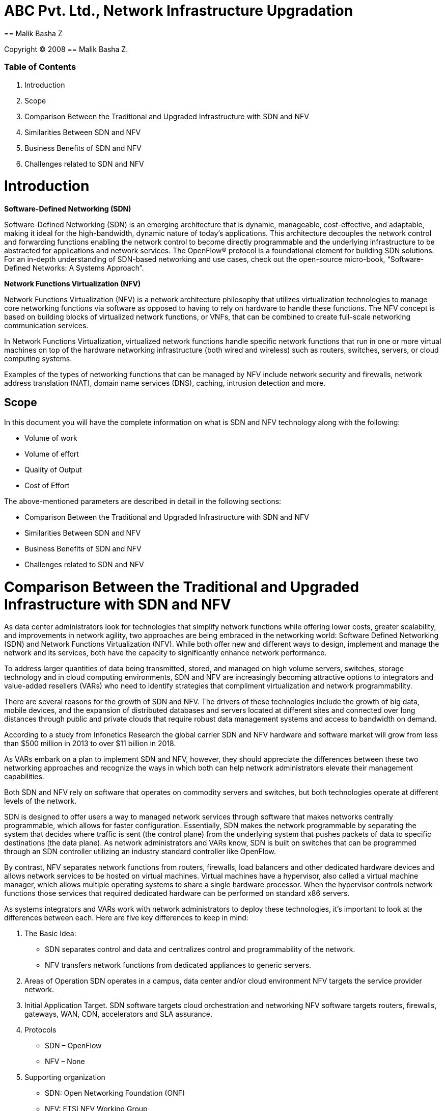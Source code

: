 = ABC Pvt. Ltd., Network Infrastructure Upgradation
== Malik Basha Z

Copyright (C) 2008 {author}. +

=== Table of Contents
. Introduction
. Scope
. Comparison Between the Traditional and Upgraded Infrastructure with SDN and NFV
. Similarities Between SDN and NFV
. Business Benefits of SDN and NFV
. Challenges related to SDN and NFV

= Introduction

*Software-Defined Networking (SDN)*

Software-Defined Networking (SDN) is an emerging architecture that is dynamic, manageable, cost-effective, and adaptable, making it ideal for the high-bandwidth, dynamic nature of today’s applications. This architecture decouples the network control and forwarding functions enabling the network control to become directly programmable and the underlying infrastructure to be abstracted for applications and network services. The OpenFlow® protocol is a foundational element for building SDN solutions. For an in-depth understanding of SDN-based networking and use cases, check out the open-source micro-book, “Software-Defined Networks: A Systems Approach”.

*Network Functions Virtualization (NFV)*

Network Functions Virtualization (NFV) is a network architecture philosophy that utilizes virtualization technologies to manage core networking functions via software as opposed to having to rely on hardware to handle these functions. The NFV concept is based on building blocks of virtualized network functions, or VNFs, that can be combined to create full-scale networking communication services.

In Network Functions Virtualization, virtualized network functions handle specific network functions that run in one or more virtual machines on top of the hardware networking infrastructure (both wired and wireless) such as routers, switches, servers, or cloud computing systems.

Examples of the types of networking functions that can be managed by NFV include network security and firewalls, network address translation (NAT), domain name services (DNS), caching, intrusion detection and more.


== Scope
In this document you will have the complete information on what is SDN and NFV technology along with the following:

* Volume of work 
* Volume of effort
* Quality of Output
* Cost of Effort

The above-mentioned parameters are described in detail in the following sections:

- Comparison Between the Traditional and Upgraded Infrastructure with SDN and NFV
- Similarities Between SDN and NFV
- Business Benefits of SDN and NFV
- Challenges related to SDN and NFV

= Comparison Between the Traditional and Upgraded Infrastructure with SDN and NFV

As data center administrators look for technologies that simplify network functions while offering lower costs, greater scalability, and improvements in network agility, two approaches are being embraced in the networking world: Software Defined Networking (SDN) and Network Functions Virtualization (NFV). While both offer new and different ways to design, implement and manage the network and its services, both have the capacity to significantly enhance network performance.    

To address larger quantities of data being transmitted, stored, and managed on high volume servers, switches, storage technology and in cloud computing environments, SDN and NFV are increasingly becoming attractive options to integrators and value-added resellers (VARs) who need to identify strategies that compliment virtualization and network programmability.

There are several reasons for the growth of SDN and NFV. The drivers of these technologies include the growth of big data, mobile devices, and the expansion of distributed databases and servers located at different sites and connected over long distances through public and private clouds that require robust data management systems and access to bandwidth on demand.   

According to a study from Infonetics Research the global carrier SDN and NFV hardware and software market will grow from less than $500 million in 2013 to over $11 billion in 2018.

As VARs embark on a plan to implement SDN and NFV, however, they should appreciate the differences between these two networking approaches and recognize the ways in which both can help network administrators elevate their management capabilities.

Both SDN and NFV rely on software that operates on commodity servers and switches, but both technologies operate at different levels of the network.   

SDN is designed to offer users a way to managed network services through software that makes networks centrally programmable, which allows for faster configuration. Essentially, SDN makes the network programmable by separating the system that decides where traffic is sent (the control plane) from the underlying system that pushes packets of data to specific destinations (the data plane). As network administrators and VARs know, SDN is built on switches that can be programmed through an SDN controller utilizing an industry standard controller like OpenFlow.

By contrast, NFV separates network functions from routers, firewalls, load balancers and other dedicated hardware devices and allows network services to be hosted on virtual machines. Virtual machines have a hypervisor, also called a virtual machine manager, which allows multiple operating systems to share a single hardware processor. When the hypervisor controls network functions those services that required dedicated hardware can be performed on standard x86 servers.

As systems integrators and VARs work with network administrators to deploy these technologies, it’s important to look at the differences between each.  Here are five key differences to keep in mind:

. The Basic Idea:
- SDN separates control and data and centralizes control and programmability of the network.
- NFV transfers network functions from dedicated appliances to generic servers.

. Areas of Operation SDN operates in a campus, data center and/or cloud environment NFV targets the service provider network.

. Initial Application Target. SDN software targets cloud orchestration and networking NFV software targets routers, firewalls, gateways, WAN, CDN, accelerators and SLA assurance.

. Protocols 
- SDN – OpenFlow
- NFV – None

. Supporting organization
- SDN: Open Networking Foundation (ONF)
- NFV: ETSI NFV Working Group

For resellers and systems integrators working on projects that implement NFV into the network, they should consider that because NFV can add server capacity through software rather than purchasing more dedicated hardware devices to build network services, network administrators can deliver to the data center cost reductions in capital and operating expenses.

Integrators should also consider that they are adding value when they help network managers configure, manage, secure, and optimize network resources through SDN programs, which network managers can write on their own because these programs don’t depend on proprietary software.

As VARs and integrators convey the benefits of SDN and NFV, they’ll find an abundance of ways to play an integral role in assisting network administrators, and the companies they work for, to save money while building a network that’s easier to manage, faster to configure and smarter at tackling the growing data challenges of our time.

= Similarities Between SDN and NFV

In many ways, SDN and NFV are interdependent, but when deployed together can achieve flexible, agile network infrastructures. NFV provides the basic networking functions and SDN assumes higher-level management responsibility to orchestrate overall network operations.

.Similarities Between SDN and NFV
[options="header,footer"]
|=======================
||SDN      |NFV
|*Deployment*    |Running on virtual machines, hypervisors, network controllers, load balancers and gateways are deployed and configured to provide the needed network infrastructure controls.     |A wide range of virtualized network functions such as routers, firewalls and SD-WAN are deployed as software on top of virtualized infrastructure.
|*Management*    |Centralized control console to monitor throughput, routing and policy definitions.     |Virtual network functions are centrally managed and monitored regardless of where they are located across the network.
|*Costs* |The primary cost savings come from the reduction of operational expenses through the automation of network configuration, adds and changes. Personnel costs account for much of the overall spend, so a small reduction in operational costs can lead to a significant cost-benefit. Easily adjust network-wide traffic flow in anticipation of, or in response to, changing business needs. | Running on high-performance servers in data centers, VNFs eliminate the need to procure specialized network hardware for each individual network function.  This allows for less space, power, cooling and equipment to be deployed.
|*Flexibility*    |	Programmable interfaces enable provisioning of new network devices, reconfiguration of existing devices via scripting and/or management consoles.     |Quickly deploy and decommission functions to support proof-of-concept trials. Locate functions at the network edge, close to data, applications and users to optimize network security and performance.
|    ||
|=======================


= Business Benefits of SDN and NFV

SDN and NFV technologies make it possible for enterprises to access network capacity on demand via a self-service portal. In addition, routing and security policies can automatically adapt to address real-time congestion, security threats or network outages.

Below are five business benefits enterprises can enjoy with SDN and NFV:

- *Increase business agility*

The flexibility of SDN makes it far easier and faster to roll out new innovative services, such as real-time HD video conferencing and cloud applications, while still delivering a consistently high-quality end user experience. Lead times of months to deliver fixed function equipment is reduced to minutes. It’s simply a matter of spinning up a new virtualized service on a network pop or general-purpose CPE. Developers can isolate and run new application workloads without risk as virtual tenants in a live network – speeding up problem solving and deployment times. This significantly improves business agility.

- *Improve network visibility, performance, and management control*

SDN brings the benefits of network-wide visibility, analytics, and control through a simple dashboard. A centralized controller determines the best route for each application traffic flow. It assesses real-time congestion levels, link health, priority of workload to the business and the quality of service required. The ability to easily route traffic via multiple paths through a network increases redundancy. This is important as the cost of IT downtime ranges from $1 million a year for a medium size company to $60 million per year for large enterprises according to a report from IHS.

Intelligence at the core and edge of the network can be used to execute some tasks that are prone to latency faster, for example traffic acceleration. This helps to ensure cloud applications are responsive and easy to use, helping to increase employee productivity and deliver a great customer experience while minimizing network costs.

- *Enhance security*

Security is one of the key attractions of SDN for 45 percent of enterprises surveyed by the publishers of week. The centralized SDN controller in the core network has visibility over end-to-end traffic flows and emerging threats. It can push global security policies updates out centrally to every site, while a virtualized switch can filter packets at the network edge and redirect suspicious traffic to higher layer security controls. Role-based access to data, applications over a diversity of transport links with varying levels of security is also easier using an end-to-end SDN controller.

This multi-layered approach to network security, along with granular insights into traffic and the ability to react in real time simply can’t be matched by fixed hard-wired networks with rigid security policies.

- *Eliminate vendor lock-in*

Open platforms are key in eliminating vendor lock-in and driving growth in SDN. According to Transparency Market Research the SDN market is set to surge to US$3.52 billion by 2018. The Open Daylight platform, which is leading the transformation to open SDN, now accounts for 95 percent of the entire SDN market. This enables enterprises to use multivendor solutions to benefit healthy price competition and faster innovation. Orange is investing heavily in an open framework that enables customers to pick and choose the ‘best in breed’ features for their networks, be it firewalls, network acceleration, load balancing or traffic visibility.

- *Reduce costs*

SDN pools multiple compute, storage and processing functions onto low-cost commodity servers to reduce capital expenditure. At the same time, virtualization enables a lot of manual network configuration and management tasks to be automated, reducing operating costs. This eliminates the need to physically visit switches and branch office sites. According to Gartner, enterprises can see a 90 percent reduction in time for provisioning network services.

= Challenges related to SDN and NFV

In a recent survey conducted by European Communications on behalf of Netcracker, representatives from more than 50 service providers around the globe ranked the primary factors inhibiting them from deploying SDN and NFV. The results showed the top challenges slowing SDN and NFV deployment included the lack of unified, vendor-agnostic, hybrid orchestration; the lack of strong business cases; and the lack of capabilities needed to operationalize SDN/NFV. Respondents also identified complexities associated with integrating third-party VNFs, organizational issues and the lack of cohesive industry standards as major obstacles. Fortunately, though, most of these inhibitors are transitional issues that service providers can address.

image:https://www.netcracker.com/assets/uploads/Insights/Insights_Inhibitors-to-NFV-chart.jpg[alt="not bad.",width=600,height=400]


- *Hybrid Orchestration and VNF Integration Challenges*

While NFV is touted as being built on industry-standard hardware and software, service providers sometimes still face vendor lock-in due to vendor- or domain-specific products. As such, more than 90 percent of survey respondents said that hybrid, vendor-agnostic orchestration is very important or critical to deploying SDN and NFV and enabling end-to-end services to run over multivendor, hybrid networks comprised of physical and virtual components. The market is also calling for greater preparedness among partners to deliver market-ready, VNF-based service packages that prevent VNF vendor lock-in and enable service providers to bring new services to market quickly.

- *Lack of Strong Business Cases*

Defining strong business cases for virtualization continues to be a challenge for some service providers. This is not necessarily a surprise, given that cost reduction is not frequently the main driver behind virtualization. Instead, our study revealed that reducing time-to-market, optimizing networks, and developing new services were the main drivers for the emerging technology. But these benefits can be difficult to quantify, hence making business cases based on them a bit more difficult to define. These holistic and conceptual drivers often require service providers to get investment approval from executives at the highest level, often including buy-in from the board.

- *Lack of Capabilities Needed to Operationalize SDN/NFV*
Given that SDN and NFV are in their earliest stages of use, it should come as no surprise that most service providers have not yet transformed their operations to support the new technologies. Contributing to this obstacle is the availability—or lack thereof—of vendor solutions as well as the slowed adoption of technologies that enable service providers to embrace the capabilities needed to operationalize SDN/NFV. Keep in mind that moving to SDN and NFV shifts service providers’ networks from hardware-centric, semi-static connectivity platforms to software-driven, dynamic service platforms. This is a transformative event and will remain an inhibitor until service providers begin to make that shift.

- *Organizational Issues*

Encouragingly, organizational issues were not among the top inhibitors in the survey; but respondents did note that the “lack of a governance model that fosters collaboration between network and IT as a challenge. As the industry becomes more software-oriented, network and IT organizational functions must synchronize continuously or merge together. Although this goes against how most service providers are currently organized, the merging of network and IT functions it is now widely accepted as vital.

- *Lack of Industry Standards*

Though standards were cited as a lesser inhibitor in our survey, standards are often identified as general inhibitors of innovation. In many cases, standards work to catch up to innovation, as is easily pointed to in the case of 5G’s gradual development. Standards bodies are working to streamline their processes, but they are often unable to keep up with the industry’s aggressive pace. This dynamic is putting pressure on service providers and their strategic partners to invest in and deliver multivendor, end-to-end solutions that can automatically adapt to standards over time.

The good news is that none of these inhibitors is a roadblock for virtualization; they are merely potholes that can be avoided with the proper approach. Although many of the challenges identified in our survey are seen as inhibitors today, they will likely shake out as SDN and NFV roll into large-scale production.


